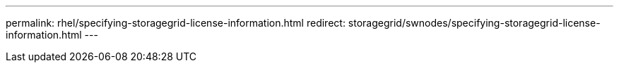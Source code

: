 ---
permalink: rhel/specifying-storagegrid-license-information.html
redirect: storagegrid/swnodes/specifying-storagegrid-license-information.html
---
